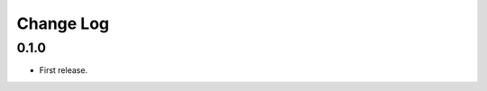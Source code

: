 ..  Titling
    ##++::==~~--''``

.. This is a reStructuredText file.

Change Log
::::::::::

0.1.0
======

* First release.
